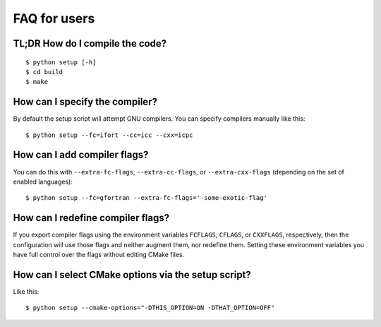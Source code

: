 

FAQ for users
=============


TL;DR How do I compile the code?
--------------------------------

::

  $ python setup [-h]
  $ cd build
  $ make


How can I specify the compiler?
-------------------------------

By default the setup script will attempt GNU compilers.
You can specify compilers manually like this::

  $ python setup --fc=ifort --cc=icc --cxx=icpc


How can I add compiler flags?
-----------------------------

You can do this with ``--extra-fc-flags``, ``--extra-cc-flags``, or
``--extra-cxx-flags`` (depending on the set of enabled languages)::

  $ python setup --fc=gfortran --extra-fc-flags='-some-exotic-flag'


How can I redefine compiler flags?
----------------------------------

If you export compiler flags using the environment variables ``FCFLAGS``,
``CFLAGS``, or ``CXXFLAGS``, respectively, then the configuration will use
those flags and neither augment them, nor redefine them. Setting
these environment variables you have full control over the flags
without editing CMake files.


How can I select CMake options via the setup script?
----------------------------------------------------

Like this::

  $ python setup --cmake-options="-DTHIS_OPTION=ON -DTHAT_OPTION=OFF"

